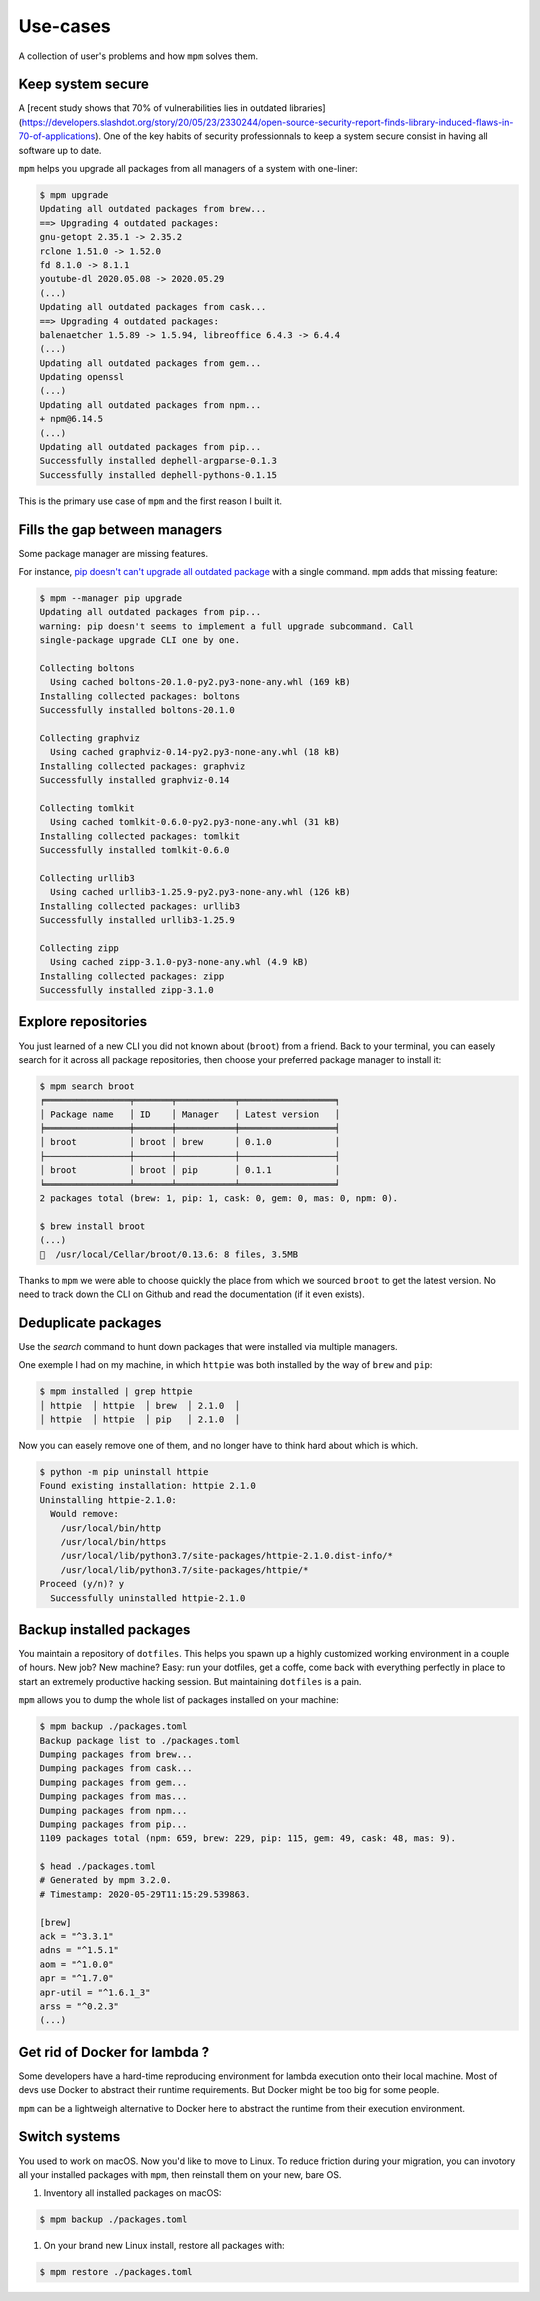 Use-cases
=========

A collection of user's problems and how ``mpm`` solves them.


Keep system secure
------------------

A [recent study shows that 70% of vulnerabilities lies in outdated libraries](https://developers.slashdot.org/story/20/05/23/2330244/open-source-security-report-finds-library-induced-flaws-in-70-of-applications). One of the key habits of security professionnals to keep a system secure consist in having all software up to date.

``mpm`` helps you upgrade all packages from all managers of a system with one-liner:

.. code-block:: shell-session

    $ mpm upgrade
    Updating all outdated packages from brew...
    ==> Upgrading 4 outdated packages:
    gnu-getopt 2.35.1 -> 2.35.2
    rclone 1.51.0 -> 1.52.0
    fd 8.1.0 -> 8.1.1
    youtube-dl 2020.05.08 -> 2020.05.29
    (...)
    Updating all outdated packages from cask...
    ==> Upgrading 4 outdated packages:
    balenaetcher 1.5.89 -> 1.5.94, libreoffice 6.4.3 -> 6.4.4
    (...)
    Updating all outdated packages from gem...
    Updating openssl
    (...)
    Updating all outdated packages from npm...
    + npm@6.14.5
    (...)
    Updating all outdated packages from pip...
    Successfully installed dephell-argparse-0.1.3
    Successfully installed dephell-pythons-0.1.15

This is the primary use case of ``mpm`` and the first reason I built it.


Fills the gap between managers
------------------------------

Some package manager are missing features.

For instance, `pip doesn't can't upgrade all outdated package <https://github.com/pypa/pip/issues/4551>`_ with a single command. ``mpm`` adds that missing feature:

.. code-block:: shell-session

    $ mpm --manager pip upgrade
    Updating all outdated packages from pip...
    warning: pip doesn't seems to implement a full upgrade subcommand. Call
    single-package upgrade CLI one by one.

    Collecting boltons
      Using cached boltons-20.1.0-py2.py3-none-any.whl (169 kB)
    Installing collected packages: boltons
    Successfully installed boltons-20.1.0

    Collecting graphviz
      Using cached graphviz-0.14-py2.py3-none-any.whl (18 kB)
    Installing collected packages: graphviz
    Successfully installed graphviz-0.14

    Collecting tomlkit
      Using cached tomlkit-0.6.0-py2.py3-none-any.whl (31 kB)
    Installing collected packages: tomlkit
    Successfully installed tomlkit-0.6.0

    Collecting urllib3
      Using cached urllib3-1.25.9-py2.py3-none-any.whl (126 kB)
    Installing collected packages: urllib3
    Successfully installed urllib3-1.25.9

    Collecting zipp
      Using cached zipp-3.1.0-py3-none-any.whl (4.9 kB)
    Installing collected packages: zipp
    Successfully installed zipp-3.1.0


Explore repositories
--------------------

You just learned of a new CLI you did not known about (``broot``) from a friend. Back to your terminal, you can easely search for it across all package repositories, then choose your preferred package manager to install it:

.. code-block:: shell-session

    $ mpm search broot
    ╒════════════════╤═══════╤═══════════╤══════════════════╕
    │ Package name   │ ID    │ Manager   │ Latest version   │
    ╞════════════════╪═══════╪═══════════╪══════════════════╡
    │ broot          │ broot │ brew      │ 0.1.0            │
    ├────────────────┼───────┼───────────┼──────────────────┤
    │ broot          │ broot │ pip       │ 0.1.1            │
    ╘════════════════╧═══════╧═══════════╧══════════════════╛
    2 packages total (brew: 1, pip: 1, cask: 0, gem: 0, mas: 0, npm: 0).

    $ brew install broot
    (...)
    🍺  /usr/local/Cellar/broot/0.13.6: 8 files, 3.5MB

Thanks to ``mpm`` we were able to choose quickly the place from which we sourced ``broot`` to get the latest version. No need to track down the CLI on Github and read the documentation (if it even exists).

.. todo::

    Implement an ``install`` command so all step above can be performed in one go with ``mpm``.


Deduplicate packages
--------------------

Use the `search` command to hunt down packages that were installed via multiple managers.

One exemple I had on my machine, in which ``httpie`` was both installed by the way of ``brew`` and ``pip``:

.. code-block:: shell-session

    $ mpm installed | grep httpie
    │ httpie  │ httpie  │ brew  │ 2.1.0  │
    │ httpie  │ httpie  │ pip   │ 2.1.0  │

Now you can easely remove one of them, and no longer have to think hard about which is which.

.. code-block:: shell-session

    $ python -m pip uninstall httpie
    Found existing installation: httpie 2.1.0
    Uninstalling httpie-2.1.0:
      Would remove:
        /usr/local/bin/http
        /usr/local/bin/https
        /usr/local/lib/python3.7/site-packages/httpie-2.1.0.dist-info/*
        /usr/local/lib/python3.7/site-packages/httpie/*
    Proceed (y/n)? y
      Successfully uninstalled httpie-2.1.0

.. todo::

    Add arguments to ``installed`` command, or an ``--installed`` boolean flag to ``search`` so we can reduce the searched packages to those installed.


Backup installed packages
-------------------------

You maintain a repository of ``dotfiles``. This helps you spawn up a highly customized working environment in a couple of hours. New job? New machine? Easy: run your dotfiles, get a coffe, come back with everything perfectly in place to start an extremely productive hacking session. But maintaining ``dotfiles`` is a pain.

``mpm`` allows you to dump the whole list of packages installed on your machine:

.. code-block:: shell-session

    $ mpm backup ./packages.toml
    Backup package list to ./packages.toml
    Dumping packages from brew...
    Dumping packages from cask...
    Dumping packages from gem...
    Dumping packages from mas...
    Dumping packages from npm...
    Dumping packages from pip...
    1109 packages total (npm: 659, brew: 229, pip: 115, gem: 49, cask: 48, mas: 9).

    $ head ./packages.toml
    # Generated by mpm 3.2.0.
    # Timestamp: 2020-05-29T11:15:29.539863.

    [brew]
    ack = "^3.3.1"
    adns = "^1.5.1"
    aom = "^1.0.0"
    apr = "^1.7.0"
    apr-util = "^1.6.1_3"
    arss = "^0.2.3"
    (...)


Get rid of Docker for lambda ?
------------------------------

Some developers have a hard-time reproducing environment for lambda execution
onto their local machine. Most of devs use Docker to abstract their runtime
requirements. But Docker might be too big for some people.

``mpm`` can be a lightweigh alternative to Docker here to abstract the runtime
from their execution environment.

.. todo::

    Once the ``install`` and ``restore`` sub-commands are implemented, we can
    declare all dependencies into a ``.toml`` file and let ``mpm`` resolve
    dependencies.


Switch systems
--------------

You used to work on macOS. Now you'd like to move to Linux. To reduce friction
during your migration, you can invotory all your installed packages with
``mpm``, then reinstall them on your new, bare OS.

1. Inventory all installed packages on macOS:

.. code-block:: shell-session

    $ mpm backup ./packages.toml

1. On your brand new Linux install, restore all packages with:

.. code-block:: shell-session

    $ mpm restore ./packages.toml

.. todo::

    Implement a best matchig strategy, accross package managers of different
    kinds.
